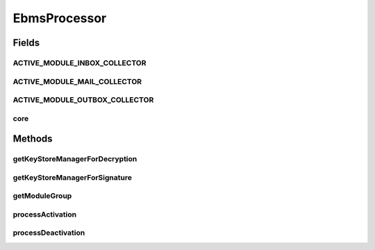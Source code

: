 .. java:import:: hk.hku.cecid.piazza.commons Sys

.. java:import:: hk.hku.cecid.piazza.commons.module ModuleException

.. java:import:: hk.hku.cecid.piazza.commons.module ModuleGroup

.. java:import:: hk.hku.cecid.piazza.commons.module SystemModule

.. java:import:: hk.hku.cecid.piazza.commons.security KeyStoreManager

.. java:import:: hk.hku.cecid.piazza.commons.spa Plugin

.. java:import:: hk.hku.cecid.piazza.commons.spa PluginException

.. java:import:: hk.hku.cecid.piazza.commons.spa PluginHandler

EbmsProcessor
=============

.. java:package:: hk.hku.cecid.ebms.spa
   :noindex:

.. java:type:: public class EbmsProcessor implements PluginHandler

   :author: Donahue Sze

Fields
------
ACTIVE_MODULE_INBOX_COLLECTOR
^^^^^^^^^^^^^^^^^^^^^^^^^^^^^

.. java:field:: public static String ACTIVE_MODULE_INBOX_COLLECTOR
   :outertype: EbmsProcessor

   Inbox collector active task module ID name

ACTIVE_MODULE_MAIL_COLLECTOR
^^^^^^^^^^^^^^^^^^^^^^^^^^^^

.. java:field:: public static String ACTIVE_MODULE_MAIL_COLLECTOR
   :outertype: EbmsProcessor

   POP mail collector active task module ID name

ACTIVE_MODULE_OUTBOX_COLLECTOR
^^^^^^^^^^^^^^^^^^^^^^^^^^^^^^

.. java:field:: public static String ACTIVE_MODULE_OUTBOX_COLLECTOR
   :outertype: EbmsProcessor

   Outbox collector active task module ID name

core
^^^^

.. java:field:: public static SystemModule core
   :outertype: EbmsProcessor

Methods
-------
getKeyStoreManagerForDecryption
^^^^^^^^^^^^^^^^^^^^^^^^^^^^^^^

.. java:method:: public static KeyStoreManager getKeyStoreManagerForDecryption()
   :outertype: EbmsProcessor

getKeyStoreManagerForSignature
^^^^^^^^^^^^^^^^^^^^^^^^^^^^^^

.. java:method:: public static KeyStoreManager getKeyStoreManagerForSignature()
   :outertype: EbmsProcessor

getModuleGroup
^^^^^^^^^^^^^^

.. java:method:: public static ModuleGroup getModuleGroup()
   :outertype: EbmsProcessor

   :return: the Ebms module group

processActivation
^^^^^^^^^^^^^^^^^

.. java:method:: public void processActivation(Plugin plugin) throws PluginException
   :outertype: EbmsProcessor

processDeactivation
^^^^^^^^^^^^^^^^^^^

.. java:method:: public void processDeactivation(Plugin arg0) throws PluginException
   :outertype: EbmsProcessor

